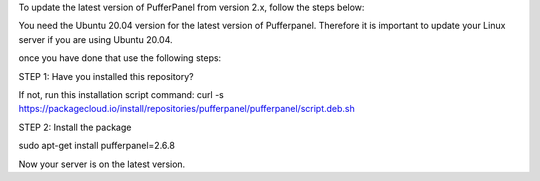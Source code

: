 To update the latest version of PufferPanel from version 2.x, follow the steps below:

You need the Ubuntu 20.04 version for the latest version of Pufferpanel.
Therefore it is important to update your Linux server if you are using Ubuntu 20.04.

once you have done that use the following steps:

STEP 1: Have you installed this repository?

If not, run this installation script command:
curl -s https://packagecloud.io/install/repositories/pufferpanel/pufferpanel/script.deb.sh

STEP 2: Install the package

sudo apt-get install pufferpanel=2.6.8

Now your server is on the latest version.
